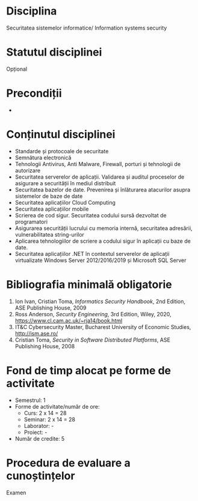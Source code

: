 * Disciplina
Securitatea sistemelor informatice/ Information systems security

* Statutul disciplinei
Opțional

* Precondiții
-

* Conținutul disciplinei
- Standarde și protocoale de securitate
- Semnătura electronică
- Tehnologii Antivirus, Anti Malware, Firewall, porturi și tehnologii
  de autorizare
- Securitatea serverelor de aplicații. Validarea și auditul proceselor
  de asigurare a securității în mediul distribuit
- Securitatea bazelor de date. Prevenirea și înlăturarea atacurilor
  asupra sistemelor de baze de date
- Securitatea aplicațiilor Cloud Computing
- Securitatea aplicațiilor mobile
- Scrierea de cod sigur. Securitatea codului sursă dezvoltat de
  programatori
- Asigurarea securității lucrului cu memoria internă, securitatea
  adresării, vulnerabilitatea string-urilor
- Aplicarea tehnologiilor de scriere a codului sigur în aplicații cu
  baze de date.
- Securitatea aplicațiilor .NET în contextul serverelor de aplicații
  virtualizate Windows Server 2012/2016/2019 și Microsoft SQL Server
* Bibliografia minimală obligatorie
1. Ion Ivan, Cristian Toma, /Informatics Security Handbook/, 2nd
   Edition, ASE Publishing House, 2009
2. Ross Anderson, /Security Engineering/, 3rd Edition, Wiley, 2020,
   https://www.cl.cam.ac.uk/~rja14/book.html
3. IT&C Cybersecurity Master, Bucharest University of Economic
   Studies, http://ism.ase.ro/
4. Cristian Toma, /Security in Software Distributed Platforms/, ASE
   Publishing House, 2008
* Fond de timp alocat pe forme de activitate
- Semestrul: 1
- Forme de activitate/număr de ore:
  - Curs: 2 x 14 = 28
  - Seminar: 2 x 14 = 28
  - Laborator: -
  - Proiect: -
- Număr de credite: 5

* Procedura de evaluare a cunoștințelor
Examen
